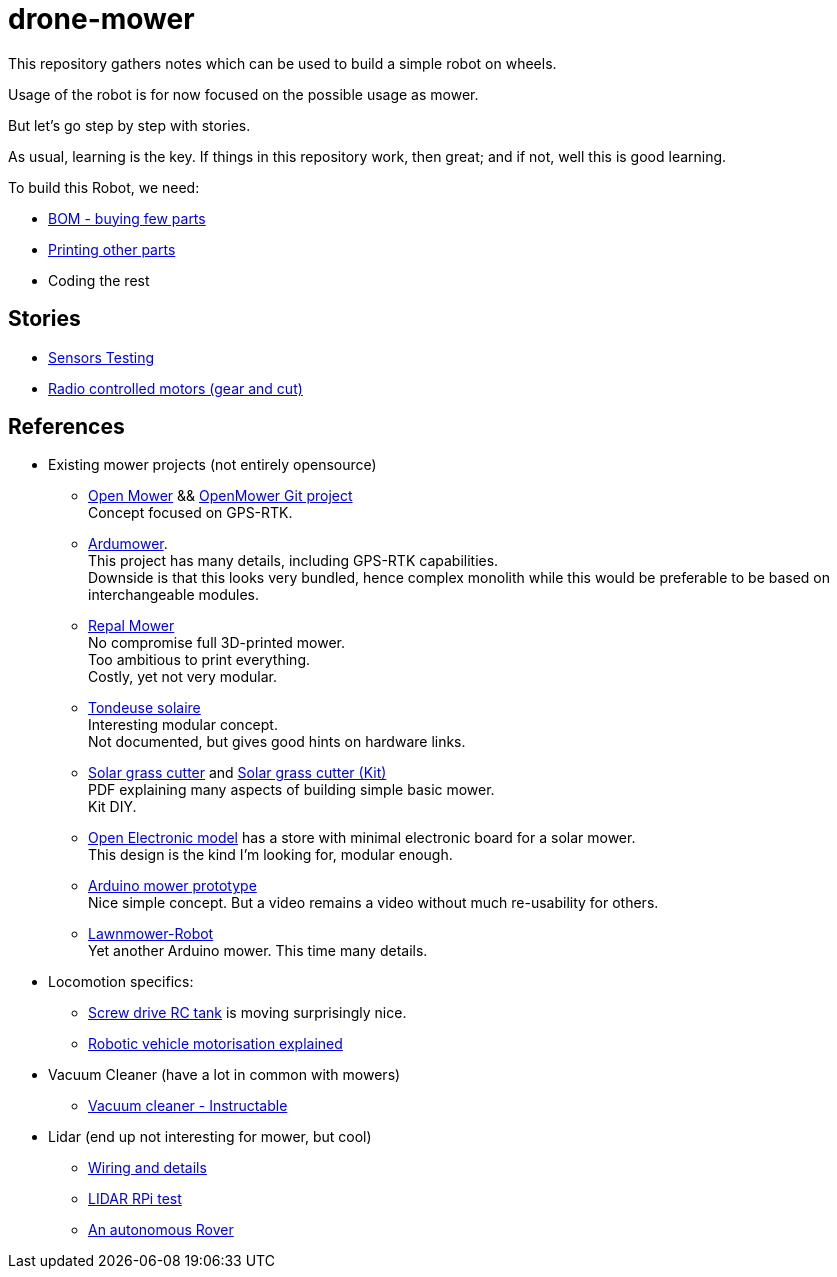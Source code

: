 = drone-mower
:hardbreaks:

This repository gathers notes which can be used to build a simple robot on wheels.

Usage of the robot is for now focused on the possible usage as mower.

But let's go step by step with stories.

As usual, learning is the key. If things in this repository work, then great; and if not, well this is good learning.

To build this Robot, we need:

* link:bom.adoc[BOM - buying few parts]
* link:3d-parts.adoc[Printing other parts]
* Coding the rest

== Stories

* link:stories-sensors.adoc[Sensors Testing]

* link:/stories/11-RC-mower-test[Radio controlled motors (gear and cut)]

== References

* Existing mower projects (not entirely opensource)

** link:https://x-tech.online/2022/01/openmower/[Open Mower] && link:https://github.com/ClemensElflein/OpenMower[OpenMower Git project]
Concept focused on GPS-RTK.

** link:https://wiki.ardumower.de/index.php?title=Ardumower_Sunray[Ardumower]. 
This project has many details, including GPS-RTK capabilities. 
Downside is that this looks very bundled, hence complex monolith while this would be preferable to be based on interchangeable modules.

** link:https://repalmakershop.com/pages/mower-build-information[Repal Mower]
No compromise full 3D-printed mower.
Too ambitious to print everything.
Costly, yet not very modular.

** link:https://www.youtube.com/watch?v=ZhTGQARRAqk[Tondeuse solaire]
Interesting modular concept.
Not documented, but gives good hints on hardware links.

** link:https://www.slideshare.net/RITESHPATIL52/solar-based-grass-cutter-machine[Solar grass cutter] and link:https://nevonprojects.com/fully-automated-solar-grass-cutter/[Solar grass cutter (Kit)]
PDF explaining many aspects of building simple basic mower.
Kit DIY.

** link:https://www.open-electronics.org/a-robotic-lawn-mowers-powered-by-solar-energy-with-an-arduino-heart[Open Electronic model] has a store with minimal electronic board for a solar mower.
This design is the kind I'm looking for, modular enough.

** link:https://www.youtube.com/watch?v=KN7Gcw-nIkk[Arduino mower prototype]
Nice simple concept. But a video remains a video without much re-usability for others.

** link:https://www.instructables.com/Lawnmower-Robot/[Lawnmower-Robot]
Yet another Arduino mower. This time many details.

* Locomotion specifics:
** link:https://www.instructables.com/SCREW-DRIVE-RC-TANK[Screw drive RC tank] is moving surprisingly nice.
** link:https://www.veterobot.org/2015/06/building-robotics-ground-vehicle-part-1.html[Robotic vehicle motorisation explained]

* Vacuum Cleaner (have a lot in common with mowers)
** link:https://www.instructables.com/id/Build-Your-Own-Vacuum-Robot/[Vacuum cleaner - Instructable]


* Lidar (end up not interesting for mower, but cool)
** link:https://www.youtube.com/watch?v=6R3rVeY3Sgc[Wiring and details]
** link:http://www.tobias-weis.de/neato-xv-laser-scanner-lidar/[LIDAR RPi test]
** link:https://www.instructables.com/id/An-Autonomous-Rover[An autonomous Rover]
